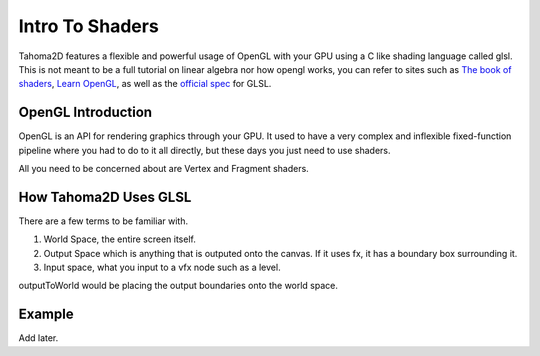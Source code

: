 .. _GLSL_SHADERS_INTRO:

Intro To Shaders
===========================================

Tahoma2D features a flexible and powerful usage of OpenGL with your GPU using a C like shading language called glsl. This is not meant to be a full tutorial on linear algebra nor how opengl works, you can refer to sites such as `The book of shaders <https://thebookofshaders.com/>`_, `Learn OpenGL <https://learnopengl.com/>`_, as well as the `official spec <https://registry.khronos.org/OpenGL/specs/gl/GLSLangSpec.4.60.pdf>`_ for GLSL.

OpenGL Introduction
-----------------------
OpenGL is an API for rendering graphics through your GPU. It used to have a very complex and inflexible fixed-function pipeline where you had to do to it all directly, but these days you just need to use shaders.

.. OpenGL Images

.. image:: _static/glsl_shaders_intro/RenderingPipeline.png
   :width: 500
   :alt: Pipeline

All you need to be concerned about are Vertex and Fragment shaders.


How Tahoma2D Uses GLSL
-----------------------
There are a few terms to be familiar with.

#. World Space, the entire screen itself.
#. Output Space which is anything that is outputed onto the canvas. If it uses fx, it has a boundary box surrounding it.
#. Input space, what you input to a vfx node such as a level.


outputToWorld would be placing the output boundaries onto the world space.


Example
----------------------
Add later.
